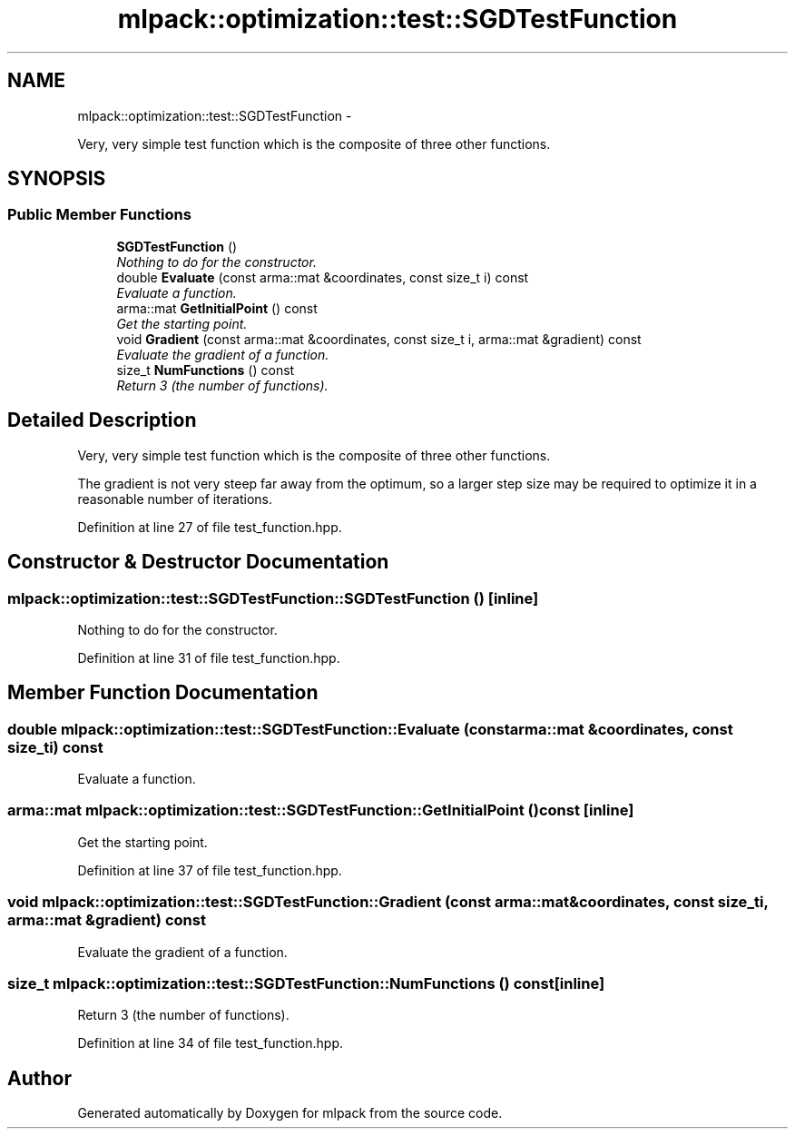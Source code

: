 .TH "mlpack::optimization::test::SGDTestFunction" 3 "Sat Mar 14 2015" "Version 1.0.12" "mlpack" \" -*- nroff -*-
.ad l
.nh
.SH NAME
mlpack::optimization::test::SGDTestFunction \- 
.PP
Very, very simple test function which is the composite of three other functions\&.  

.SH SYNOPSIS
.br
.PP
.SS "Public Member Functions"

.in +1c
.ti -1c
.RI "\fBSGDTestFunction\fP ()"
.br
.RI "\fINothing to do for the constructor\&. \fP"
.ti -1c
.RI "double \fBEvaluate\fP (const arma::mat &coordinates, const size_t i) const "
.br
.RI "\fIEvaluate a function\&. \fP"
.ti -1c
.RI "arma::mat \fBGetInitialPoint\fP () const "
.br
.RI "\fIGet the starting point\&. \fP"
.ti -1c
.RI "void \fBGradient\fP (const arma::mat &coordinates, const size_t i, arma::mat &gradient) const "
.br
.RI "\fIEvaluate the gradient of a function\&. \fP"
.ti -1c
.RI "size_t \fBNumFunctions\fP () const "
.br
.RI "\fIReturn 3 (the number of functions)\&. \fP"
.in -1c
.SH "Detailed Description"
.PP 
Very, very simple test function which is the composite of three other functions\&. 

The gradient is not very steep far away from the optimum, so a larger step size may be required to optimize it in a reasonable number of iterations\&. 
.PP
Definition at line 27 of file test_function\&.hpp\&.
.SH "Constructor & Destructor Documentation"
.PP 
.SS "mlpack::optimization::test::SGDTestFunction::SGDTestFunction ()\fC [inline]\fP"

.PP
Nothing to do for the constructor\&. 
.PP
Definition at line 31 of file test_function\&.hpp\&.
.SH "Member Function Documentation"
.PP 
.SS "double mlpack::optimization::test::SGDTestFunction::Evaluate (const arma::mat &coordinates, const size_ti) const"

.PP
Evaluate a function\&. 
.SS "arma::mat mlpack::optimization::test::SGDTestFunction::GetInitialPoint () const\fC [inline]\fP"

.PP
Get the starting point\&. 
.PP
Definition at line 37 of file test_function\&.hpp\&.
.SS "void mlpack::optimization::test::SGDTestFunction::Gradient (const arma::mat &coordinates, const size_ti, arma::mat &gradient) const"

.PP
Evaluate the gradient of a function\&. 
.SS "size_t mlpack::optimization::test::SGDTestFunction::NumFunctions () const\fC [inline]\fP"

.PP
Return 3 (the number of functions)\&. 
.PP
Definition at line 34 of file test_function\&.hpp\&.

.SH "Author"
.PP 
Generated automatically by Doxygen for mlpack from the source code\&.
